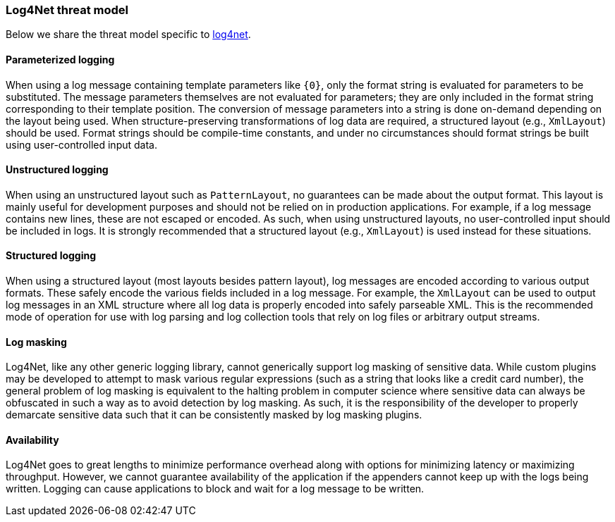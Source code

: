 ////
    Licensed to the Apache Software Foundation (ASF) under one or more
    contributor license agreements.  See the NOTICE file distributed with
    this work for additional information regarding copyright ownership.
    The ASF licenses this file to You under the Apache License, Version 2.0
    (the "License"); you may not use this file except in compliance with
    the License.  You may obtain a copy of the License at

         https://www.apache.org/licenses/LICENSE-2.0

    Unless required by applicable law or agreed to in writing, software
    distributed under the License is distributed on an "AS IS" BASIS,
    WITHOUT WARRANTIES OR CONDITIONS OF ANY KIND, either express or implied.
    See the License for the specific language governing permissions and
    limitations under the License.
////

[#threat-log4net]
=== Log4Net threat model

Below we share the threat model specific to link:/log4net[log4net].

[#threat-log4net-parametrized-logging]
==== Parameterized logging

When using a log message containing template parameters like `{0}`, only the format string is evaluated for parameters to be substituted.
The message parameters themselves are not evaluated for parameters; they are only included in the format string corresponding to their template position.
The conversion of message parameters into a string is done on-demand depending on the layout being used.
When structure-preserving transformations of log data are required, a structured layout (e.g., `XmlLayout`) should be used.
Format strings should be compile-time constants, and under no circumstances should format strings be built using user-controlled input data.

[#threat-log4net-unstructured-logging]
==== Unstructured logging

When using an unstructured layout such as `PatternLayout`, no guarantees can be made about the output format.
This layout is mainly useful for development purposes and should not be relied on in production applications.
For example, if a log message contains new lines, these are not escaped or encoded.
As such, when using unstructured layouts, no user-controlled input should be included in logs.
It is strongly recommended that a structured layout (e.g., `XmlLayout`) is used instead for these situations.

[#threat-log4net-structured-logging]
==== Structured logging

When using a structured layout (most layouts besides pattern layout), log messages are encoded according to various output formats.
These safely encode the various fields included in a log message.
For example, the `XmlLayout` can be used to output log messages in an XML structure where all log data is properly encoded into safely parseable XML.
This is the recommended mode of operation for use with log parsing and log collection tools that rely on log files or arbitrary output streams.

[#threat-log4net-log-masking]
==== Log masking

Log4Net, like any other generic logging library, cannot generically support log masking of sensitive data.
While custom plugins may be developed to attempt to mask various regular expressions (such as a string that looks like a credit card number), the general problem of log masking is equivalent to the halting problem in computer science where sensitive data can always be obfuscated in such a way as to avoid detection by log masking.
As such, it is the responsibility of the developer to properly demarcate sensitive data such that it can be consistently masked by log masking plugins.

[#threat-log4net-availability]
==== Availability

Log4Net goes to great lengths to minimize performance overhead along with options for minimizing latency or maximizing throughput.
However, we cannot guarantee availability of the application if the appenders cannot keep up with the logs being written.
Logging can cause applications to block and wait for a log message to be written.